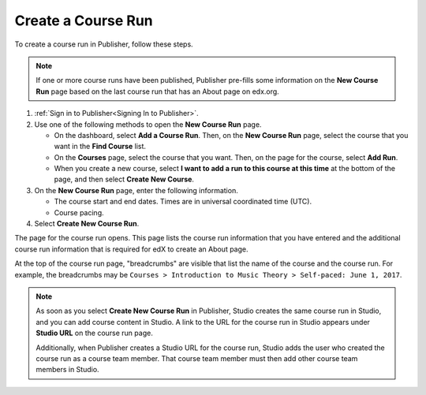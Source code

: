 .. _Pub Create a Course Run:

################################
Create a Course Run
################################

To create a course run in Publisher, follow these steps.

.. note::
  If one or more course runs have been published, Publisher pre-fills some
  information on the **New Course Run** page based on the last course run that
  has an About page on edx.org.

#. :ref:`Sign in to Publisher<Signing In to Publisher>`.

#. Use one of the following methods to open the **New Course Run** page.

   * On the dashboard, select **Add a Course Run**. Then, on the **New Course
     Run** page, select the course that you want in the **Find Course** list.
   * On the **Courses** page, select the course that you want. Then, on the
     page for the course, select **Add Run**.
   * When you create a new course, select **I want to add a run to this course
     at this time** at the bottom of the page, and then select **Create New
     Course**.

#. On the **New Course Run** page, enter the following information.

   * The course start and end dates. Times are in universal coordinated time
     (UTC).
   * Course pacing.

#. Select **Create New Course Run**.

The page for the course run opens. This page lists the course run information
that you have entered and the additional course run information that is
required for edX to create an About page.

At the top of the course run page, "breadcrumbs" are visible that list the name
of the course and the course run. For example, the breadcrumbs may be ``Courses
> Introduction to Music Theory > Self-paced: June 1, 2017``.

.. note::
  As soon as you select **Create New Course Run** in Publisher, Studio creates
  the same course run in Studio, and you can add course content in Studio. A
  link to the URL for the course run in Studio appears under **Studio URL** on
  the course run page.

  Additionally, when Publisher creates a Studio URL for the course run, Studio
  adds the user who created the course run as a course team member. That course
  team member must then add other course team members in Studio.

